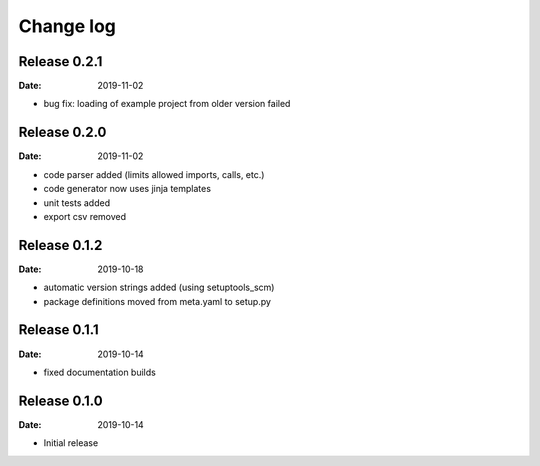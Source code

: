 Change log
==========

Release 0.2.1
-------------
:Date: 2019-11-02

* bug fix: loading of example project from older version failed

Release 0.2.0
-------------
:Date: 2019-11-02

* code parser added (limits allowed imports, calls, etc.)
* code generator now uses jinja templates
* unit tests added
* export csv removed

Release 0.1.2
-------------
:Date: 2019-10-18

* automatic version strings added (using setuptools_scm)
* package definitions moved from meta.yaml to setup.py

Release 0.1.1
-------------
:Date: 2019-10-14

* fixed documentation builds

Release 0.1.0
-------------
:Date: 2019-10-14

* Initial release